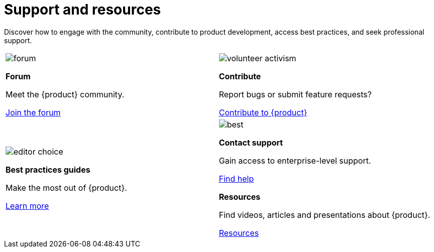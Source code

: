 = Support and resources

Discover how to engage with the community, contribute to product development, access best practices, and seek professional support.

[cols="2*^", %noheader, frame=none, grid=none]
|===

a|image::forum.svg[xref=user-manual:forum.adoc]

**Forum**

Meet the {product} community.

xref:user-manual:forum.adoc[Join the forum] a|image::volunteer_activism.svg[xref=user-manual:contribute.adoc]

**Contribute**

Report bugs or submit feature requests?

xref:user-manual:contribute.adoc[Contribute to {product}]

a|image::editor_choice.svg[xref=user-manual:best-practices.adoc]

**Best practices guides**

Make the most out of {product}.

xref:user-manual:best-practices.adoc[Learn more] a|image::best.svg[xref=user-manual:support.adoc]

**Contact support**

Gain access to enterprise-level support.

xref:user-manual:support.adoc[Find help]

**Resources**

Find videos, articles and presentations about {product}.

xref:user-manual:resources.adoc[Resources] a|image::resources.svg[xref=user-manual:resources.adoc]
|===
